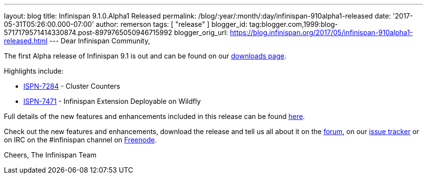 ---
layout: blog
title: Infinispan 9.1.0.Alpha1 Released
permalink: /blog/:year/:month/:day/infinispan-910alpha1-released
date: '2017-05-31T05:26:00.000-07:00'
author: remerson
tags: [ "release"
]
blogger_id: tag:blogger.com,1999:blog-5717179571414330874.post-8979765050946715992
blogger_orig_url: https://blog.infinispan.org/2017/05/infinispan-910alpha1-released.html
---
Dear Infinispan Community,

The first Alpha release of Infinispan 9.1 is out and can be found on
our http://infinispan.org/download/[downloads page].

Highlights include:


* https://issues.jboss.org/browse/ISPN-7284[ISPN-7284] - Cluster
Counters
* https://issues.jboss.org/browse/ISPN-7471[ISPN-7471] - Infinispan
Extension Deployable on Wildfly



Full details of the new features and enhancements included in this
release can be
found https://issues.jboss.org/secure/ReleaseNote.jspa?projectId=12310799&version=12334460[here].

Check out the new features and enhancements, download the release and
tell us all about it on
the https://developer.jboss.org/en/infinispan/content[forum], on
our https://issues.jboss.org/projects/ISPN[issue tracker] or on IRC on
the #infinispan channel
on http://webchat.freenode.net/?channels=%23infinispan[Freenode].

Cheers,
The Infinispan Team
